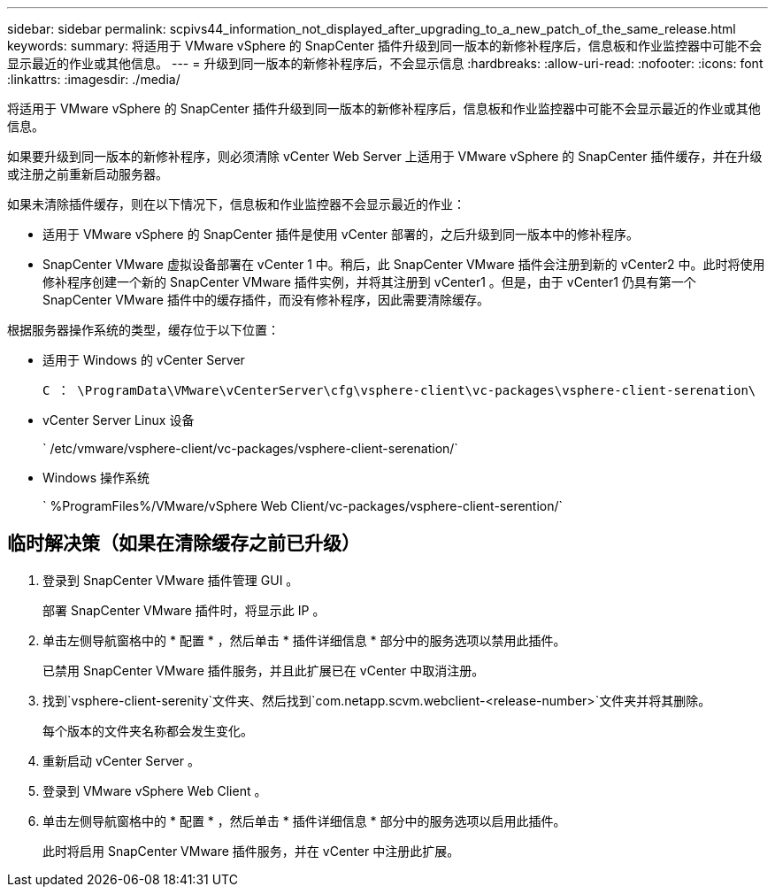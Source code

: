 ---
sidebar: sidebar 
permalink: scpivs44_information_not_displayed_after_upgrading_to_a_new_patch_of_the_same_release.html 
keywords:  
summary: 将适用于 VMware vSphere 的 SnapCenter 插件升级到同一版本的新修补程序后，信息板和作业监控器中可能不会显示最近的作业或其他信息。 
---
= 升级到同一版本的新修补程序后，不会显示信息
:hardbreaks:
:allow-uri-read: 
:nofooter: 
:icons: font
:linkattrs: 
:imagesdir: ./media/


[role="lead"]
将适用于 VMware vSphere 的 SnapCenter 插件升级到同一版本的新修补程序后，信息板和作业监控器中可能不会显示最近的作业或其他信息。

如果要升级到同一版本的新修补程序，则必须清除 vCenter Web Server 上适用于 VMware vSphere 的 SnapCenter 插件缓存，并在升级或注册之前重新启动服务器。

如果未清除插件缓存，则在以下情况下，信息板和作业监控器不会显示最近的作业：

* 适用于 VMware vSphere 的 SnapCenter 插件是使用 vCenter 部署的，之后升级到同一版本中的修补程序。
* SnapCenter VMware 虚拟设备部署在 vCenter 1 中。稍后，此 SnapCenter VMware 插件会注册到新的 vCenter2 中。此时将使用修补程序创建一个新的 SnapCenter VMware 插件实例，并将其注册到 vCenter1 。但是，由于 vCenter1 仍具有第一个 SnapCenter VMware 插件中的缓存插件，而没有修补程序，因此需要清除缓存。


根据服务器操作系统的类型，缓存位于以下位置：

* 适用于 Windows 的 vCenter Server
+
`C ： \ProgramData\VMware\vCenterServer\cfg\vsphere-client\vc-packages\vsphere-client-serenation\`

* vCenter Server Linux 设备
+
` /etc/vmware/vsphere-client/vc-packages/vsphere-client-serenation/`

* Windows 操作系统
+
` %ProgramFiles%/VMware/vSphere Web Client/vc-packages/vsphere-client-serention/`





== 临时解决策（如果在清除缓存之前已升级）

. 登录到 SnapCenter VMware 插件管理 GUI 。
+
部署 SnapCenter VMware 插件时，将显示此 IP 。

. 单击左侧导航窗格中的 * 配置 * ，然后单击 * 插件详细信息 * 部分中的服务选项以禁用此插件。
+
已禁用 SnapCenter VMware 插件服务，并且此扩展已在 vCenter 中取消注册。

. 找到`vsphere-client-serenity`文件夹、然后找到`com.netapp.scvm.webclient-<release-number>`文件夹并将其删除。
+
每个版本的文件夹名称都会发生变化。

. 重新启动 vCenter Server 。
. 登录到 VMware vSphere Web Client 。
. 单击左侧导航窗格中的 * 配置 * ，然后单击 * 插件详细信息 * 部分中的服务选项以启用此插件。
+
此时将启用 SnapCenter VMware 插件服务，并在 vCenter 中注册此扩展。



